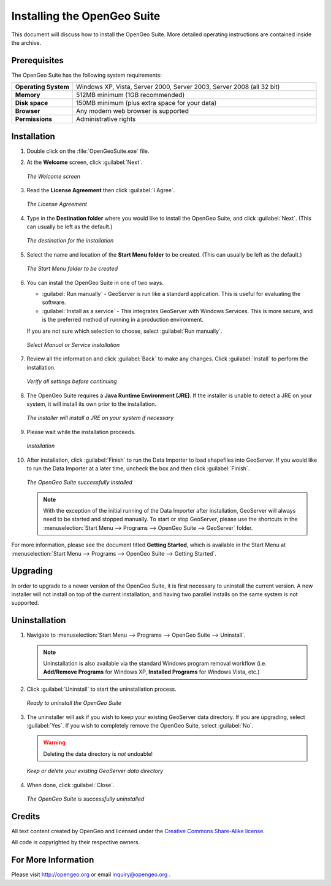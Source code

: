 Installing the OpenGeo Suite
============================

This document will discuss how to install the OpenGeo Suite.  More detailed operating instructions are contained inside the archive.


Prerequisites
-------------

The OpenGeo Suite has the following system requirements:

.. list-table::
   :widths: 20 80

   * - **Operating System**
     - Windows XP, Vista, Server 2000, Server 2003, Server 2008 (all 32 bit)
   * - **Memory**   
     - 512MB minimum (1GB recommended)
   * - **Disk space**
     - 150MB minimum (plus extra space for your data)
   * - **Browser**
     - Any modern web browser is supported
   * - **Permissions**
     - Administrative rights


Installation
------------

#. Double click on the :file:`OpenGeoSuite.exe` file.

#. At the **Welcome** screen, click :guilabel:`Next`.

   .. figure:: img/welcome.png
      :align: center

      *The Welcome screen*

#. Read the **License Agreement** then click :guilabel:`I Agree`.

   .. figure:: img/license.png
      :align: center

      *The License Agreement*

#. Type in the **Destination folder** where you would like to install the OpenGeo Suite, and click :guilabel:`Next`.  (This can usually be left as the default.)

   .. figure:: img/directory.png
      :align: center

      *The destination for the installation*

#. Select the name and location of the **Start Menu folder** to be created.  (This can usually be left as the default.)

   .. figure:: img/startmenu.png
      :align: center

      *The Start Menu folder to be created*

#. You can install the OpenGeo Suite in one of two ways.
  
   * :guilabel:`Run manually` - GeoServer is run like a standard application.  This is useful for evaluating the software. 
   * :guilabel:`Install as a service` - This integrates GeoServer with Windows Services.  This is more secure, and is the preferred method of running in a production environment.

   If you are not sure which selection to choose, select :guilabel:`Run manually`.

   .. figure:: img/installtype.png
      :align: center

      *Select Manual or Service installation*

#. Review all the information and click :guilabel:`Back` to make any changes.  Click :guilabel:`Install` to perform the installation.

   .. figure:: img/ready.png
      :align: center

      *Verify all settings before continuing*

#. The OpenGeo Suite requires a **Java Runtime Environment (JRE)**.  If the installer is unable to detect a JRE on your system, it will install its own prior to the installation.

   .. figure:: img/jre.png
      :align: center

      *The installer will install a JRE on your system if necessary*

#. Please wait while the installation proceeds.

   .. figure:: img/install.png
      :align: center

      *Installation*

#. After installation, click :guilabel:`Finish` to run the Data Importer to load shapefiles into GeoServer.  If you would like to run the Data Importer at a later time, uncheck the box and then click :guilabel:`Finish`.

   .. figure:: img/finish.png
      :align: center

      *The OpenGeo Suite successfully installed*


   .. note:: With the exception of the initial running of the Data Importer after installation, GeoServer will always need to be started and stopped manually.  To start or stop GeoServer, please use the shortcuts in the :menuselection:`Start Menu --> Programs --> OpenGeo Suite --> GeoServer` folder.

For more information, please see the document titled **Getting Started**, which is available in the Start Menu at :menuselection:`Start Menu --> Programs --> OpenGeo Suite --> Getting Started`.


Upgrading
---------

In order to upgrade to a newer version of the OpenGeo Suite, it is first necessary to uninstall the current version.  A new installer will not install on top of the current installation, and having two parallel installs on the same system is not supported.


Uninstallation
--------------

#. Navigate to :menuselection:`Start Menu --> Programs --> OpenGeo Suite --> Uninstall`.

   .. note:: Uninstallation is also available via the standard Windows program removal workflow (i.e. **Add/Remove Programs** for Windows XP, **Installed Programs** for Windows Vista, etc.)

#. Click :guilabel:`Uninstall` to start the uninstallation process.

   .. figure:: img/uninstall.png
      :align: center

      *Ready to uninstall the OpenGeo Suite*

#. The uninstaller will ask if you wish to keep your existing GeoServer data directory.  If you are upgrading, select :guilabel:`Yes`.  If you wish to completely remove the OpenGeo Suite, select :guilabel:`No`.

   .. warning:: Deleting the data directory is *not* undoable!

   .. figure:: img/keepdatadir.png
      :align: center

      *Keep or delete your existing GeoServer data directory*

#. When done, click :guilabel:`Close`.

   .. figure:: img/unfinish.png
      :align: center

      *The OpenGeo Suite is successfully uninstalled*


Credits
-------

All text content created by OpenGeo and licensed under the `Creative Commons Share-Alike license <http://creativecommons.org/licenses/by-sa/3.0>`_.

All code is copyrighted by their respective owners.

For More Information
--------------------

Please visit http://opengeo.org or email inquiry@opengeo.org .